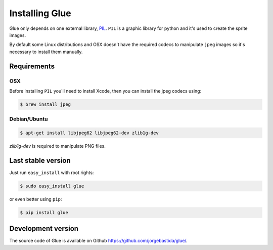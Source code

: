 Installing Glue
===============

Glue only depends on one external library, `PIL <http://www.pythonware.com/products/pil/>`_.
``PIL`` is a graphic library for python and it's used to create the sprite images.

By default some Linux distributions and OSX doesn't have the required codecs to manipulate ``jpeg`` images so it's necessary to install them manually.

Requirements
------------
OSX
^^^

Before installing ``PIL`` you'll need to install Xcode, then you can install the jpeg codecs using:

.. code-block:: bash

    $ brew install jpeg

Debian/Ubuntu
^^^^^^^^^^^^

.. code-block:: bash

    $ apt-get install libjpeg62 libjpeg62-dev zlib1g-dev

`zlib1g-dev` is required to manipulate PNG files.


Last stable version
-------------------
Just run ``easy_install`` with root rights:

.. code-block:: bash

    $ sudo easy_install glue

or even better using ``pip``:

.. code-block:: bash

    $ pip install glue

Development version
-------------------

The source code of Glue is available on Github `https://github.com/jorgebastida/glue/ <https://github.com/jorgebastida/glue/>`_.

